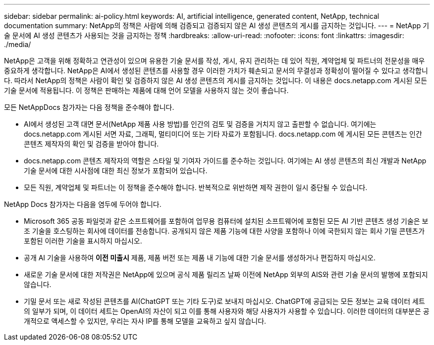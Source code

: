 ---
sidebar: sidebar 
permalink: ai-policy.html 
keywords: AI, artificial intelligence, generated content, NetApp, technical documentation 
summary: NetApp의 정책은 사람에 의해 검증되고 검증되지 않은 AI 생성 콘텐츠의 게시를 금지하는 것입니다. 
---
= NetApp 기술 문서에 AI 생성 콘텐츠가 사용되는 것을 금지하는 정책
:hardbreaks:
:allow-uri-read: 
:nofooter: 
:icons: font
:linkattrs: 
:imagesdir: ./media/


[role="lead"]
NetApp은 고객을 위해 정확하고 연관성이 있으며 유용한 기술 문서를 작성, 게시, 유지 관리하는 데 있어 직원, 계약업체 및 파트너의 전문성을 매우 중요하게 생각합니다. NetApp은 AI에서 생성된 콘텐츠를 사용할 경우 이러한 가치가 훼손되고 문서의 무결성과 정확성이 떨어질 수 있다고 생각합니다. 따라서 NetApp의 정책은 사람이 확인 및 검증하지 않은 AI 생성 콘텐츠의 게시를 금지하는 것입니다. 이 내용은 docs.netapp.com 게시된 모든 기술 문서에 적용됩니다. 이 정책은 판매하는 제품에 대해 언어 모델을 사용하지 않는 것이 좋습니다.

모든 NetAppDocs 참가자는 다음 정책을 준수해야 합니다.

* AI에서 생성된 고객 대면 문서(NetApp 제품 사용 방법)를 인간의 검토 및 검증을 거치지 않고 출판할 수 없습니다. 여기에는 docs.netapp.com 게시된 서면 자료, 그래픽, 멀티미디어 또는 기타 자료가 포함됩니다. docs.netapp.com 에 게시된 모든 콘텐츠는 인간 콘텐츠 제작자의 확인 및 검증을 받아야 합니다.
* docs.netapp.com 콘텐츠 제작자의 역할은 스타일 및 기여자 가이드를 준수하는 것입니다. 여기에는 AI 생성 콘텐츠의 최신 개발과 NetApp 기술 문서에 대한 시사점에 대한 최신 정보가 포함되어 있습니다.
* 모든 직원, 계약업체 및 파트너는 이 정책을 준수해야 합니다. 반복적으로 위반하면 제작 권한이 일시 중단될 수 있습니다.


NetApp Docs 참가자는 다음을 염두에 두어야 합니다.

* Microsoft 365 공동 파일럿과 같은 소프트웨어를 포함하여 업무용 컴퓨터에 설치된 소프트웨어에 포함된 모든 AI 기반 콘텐츠 생성 기술은 보조 기술을 호스팅하는 회사에 데이터를 전송합니다. 공개되지 않은 제품 기능에 대한 사양을 포함하나 이에 국한되지 않는 회사 기밀 콘텐츠가 포함된 이러한 기술을 표시하지 마십시오.
* 공개 AI 기술을 사용하여 **이전 미출시** 제품, 제품 버전 또는 제품 내 기능에 대한 기술 문서를 생성하거나 편집하지 마십시오.
* 새로운 기술 문서에 대한 저작권은 NetApp에 있으며 공식 제품 릴리즈 날짜 이전에 NetApp 외부의 AIS와 관련 기술 문서의 발행에 포함되지 않습니다.
* 기밀 문서 또는 새로 작성된 콘텐츠를 AI(ChatGPT 또는 기타 도구)로 보내지 마십시오. ChatGPT에 공급되는 모든 정보는 교육 데이터 세트의 일부가 되며, 이 데이터 세트는 OpenAI의 자산이 되고 이를 통해 사용자와 해당 사용자가 사용할 수 있습니다. 이러한 데이터의 대부분은 공개적으로 액세스할 수 있지만, 우리는 자사 IP를 통해 모델을 교육하고 싶지 않습니다.

